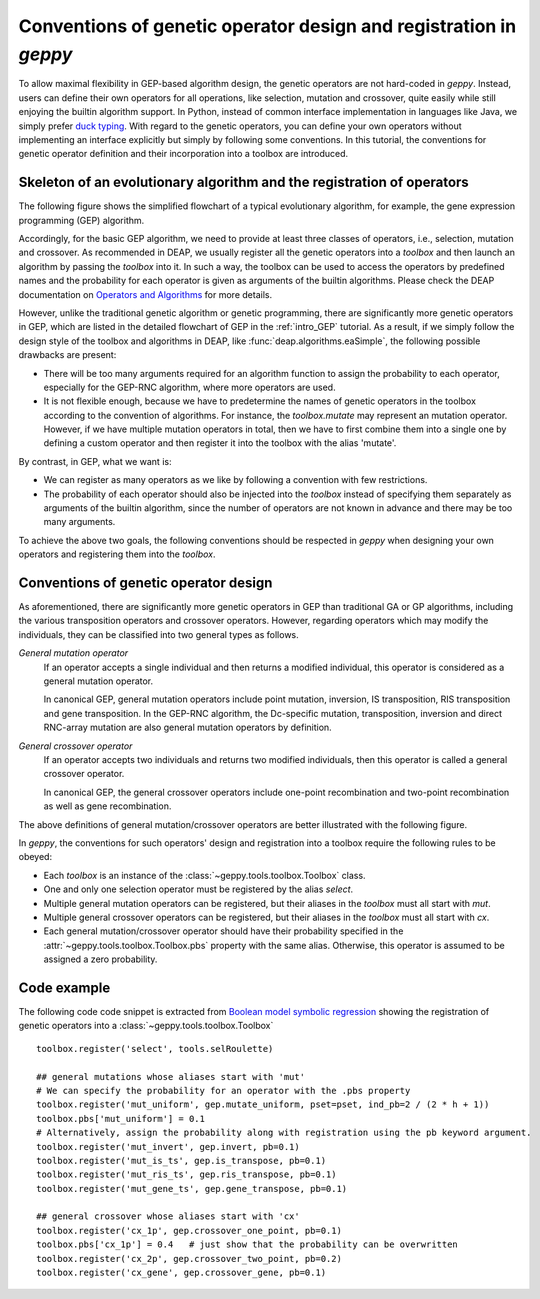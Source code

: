 .. _convention:

======================================================================================
Conventions of genetic operator design and registration in *geppy*
======================================================================================
To allow maximal flexibility in GEP-based algorithm design, the genetic operators are not hard-coded in *geppy*. Instead, users can define their own operators for all operations, like selection, mutation and crossover, quite easily while still enjoying the builtin algorithm support.  In Python, instead of common interface implementation in languages like Java, we simply prefer `duck typing <https://hackernoon.com/python-duck-typing-or-automatic-interfaces-73988ec9037f>`_. With regard to the genetic operators, you can define your own operators  without implementing an interface explicitly but simply by following some conventions. In this tutorial, the conventions for genetic operator definition and their incorporation into a toolbox are introduced.

Skeleton of an evolutionary algorithm and the registration of operators
===========================================================================================
The following figure shows the simplified flowchart of a typical evolutionary algorithm, for example, the gene expression programming (GEP) algorithm. 

.. image:: /_images/simplified_gep_flowchart.png
   :align: center
   :width: 450

Accordingly, for the basic GEP algorithm, we need to provide at least three classes of operators, i.e., selection, mutation and crossover. As recommended in DEAP, we usually register all the genetic operators into a *toolbox* and then launch an algorithm by passing the *toolbox* into it. In such a way, the toolbox can be used to access the operators by predefined names and the probability for each operator is given as arguments of the builtin algorithms. Please check the DEAP documentation on `Operators and Algorithms <http://deap.readthedocs.io/en/master/tutorials/basic/part2.html>`_ for more details. 

However, unlike the traditional genetic algorithm or genetic programming, there are significantly more genetic operators in GEP, which are listed in the detailed flowchart of GEP in the :ref:`intro_GEP` tutorial. As a result, if we simply follow the design style of the toolbox and algorithms in DEAP, like :func:`deap.algorithms.eaSimple`, the following possible drawbacks are present:

+ There will be too many arguments required for an algorithm function to assign the probability to each operator, especially for the GEP-RNC algorithm, where more operators are used.
+ It is not flexible enough, because we have to predetermine the names of genetic operators in the toolbox  according to the convention of algorithms. For instance, the `toolbox.mutate` may represent an mutation operator. However, if we have multiple mutation operators in total, then we have to first combine them into a single one by defining a custom operator and then register it into the toolbox with the alias 'mutate'.

By contrast, in GEP, what we want is:

+ We can register as many operators as we like by following a convention with few restrictions.
+ The probability of each operator should also be injected into the *toolbox* instead of specifying them separately as arguments of the builtin algorithm, since the number of operators are not known in advance and there may be too many arguments.

To achieve the above two goals, the following conventions should be respected in *geppy* when designing your own operators and registering them into the *toolbox*.

Conventions of genetic operator design 
================================================
As aforementioned, there are significantly more genetic operators in GEP than traditional GA or GP algorithms, including the various transposition operators and crossover operators. However, regarding operators which may modify the individuals, they can be classified into two general types as follows.

*General mutation operator*
	If an operator accepts a single individual and then returns a modified individual, this operator is considered as a general mutation operator.
	
	In canonical GEP, general mutation operators include point mutation,  inversion, IS transposition, RIS transposition and gene transposition. In the GEP-RNC algorithm, the Dc-specific mutation, transposition, inversion and direct RNC-array mutation are also general mutation operators by definition.
	
*General crossover operator*
	If an operator accepts two individuals and returns two modified individuals, then this operator is called a general crossover operator.
	
	In canonical GEP, the general crossover operators include one-point recombination and two-point recombination as well as gene recombination.
	
The above definitions of general mutation/crossover operators are better illustrated with the following figure.

.. image:: /_images/simplified_gep_operator_convention.png
   :align: center
   
In *geppy*, the conventions for such operators' design and registration into a toolbox require the following rules to be obeyed:

+ Each `toolbox` is an instance of the :class:`~geppy.tools.toolbox.Toolbox` class.
+ One and only one selection operator must be registered by the alias `select`.
+ Multiple general mutation operators can be registered, but their aliases in the `toolbox` must all start with `mut`.
+ Multiple general crossover operators can be registered, but their aliases in the `toolbox` must all start with `cx`.
+ Each general mutation/crossover operator should have their probability specified in the :attr:`~geppy.tools.toolbox.Toolbox.pbs` property with the same alias. Otherwise, this operator is assumed to be assigned a zero probability.

.. note:
	1. To be consistent with DEAP, though a general mutation operator is only required to return one individual, the returned individual should be in the form of a tuple of one individual.
	2. In all the builtin algorithms of *geppy*, after selection the selected individuals are first deep copied (the *Replication* block in the above image), and then go through mutation and crossover. Therefore, it is safe to perform mutation 	and crossover in place when designing custom operators. It is also the recommended style in order to improve time efficiency. 

Code example
=================================================
The following code code snippet is extracted from `Boolean model symbolic regression <https://github.com/ShuhuaGao/geppy/blob/master/examples/sr/Boolean_function_identification.ipynb>`_ showing the registration of genetic operators into a :class:`~geppy.tools.toolbox.Toolbox` ::

	toolbox.register('select', tools.selRoulette)

	## general mutations whose aliases start with 'mut'
	# We can specify the probability for an operator with the .pbs property
	toolbox.register('mut_uniform', gep.mutate_uniform, pset=pset, ind_pb=2 / (2 * h + 1))
	toolbox.pbs['mut_uniform'] = 0.1
	# Alternatively, assign the probability along with registration using the pb keyword argument.
	toolbox.register('mut_invert', gep.invert, pb=0.1)
	toolbox.register('mut_is_ts', gep.is_transpose, pb=0.1)
	toolbox.register('mut_ris_ts', gep.ris_transpose, pb=0.1)
	toolbox.register('mut_gene_ts', gep.gene_transpose, pb=0.1)

	## general crossover whose aliases start with 'cx'
	toolbox.register('cx_1p', gep.crossover_one_point, pb=0.1)
	toolbox.pbs['cx_1p'] = 0.4   # just show that the probability can be overwritten
	toolbox.register('cx_2p', gep.crossover_two_point, pb=0.2)
	toolbox.register('cx_gene', gep.crossover_gene, pb=0.1)

